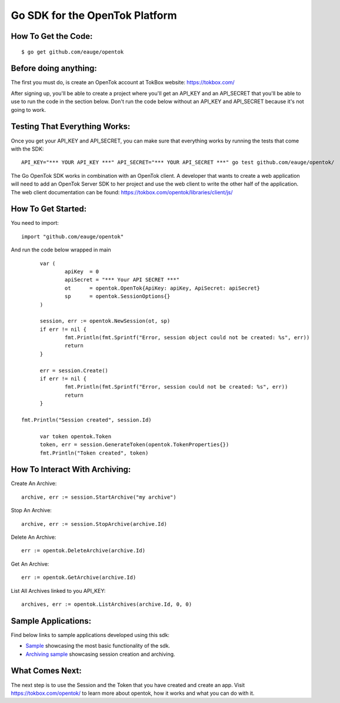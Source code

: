 ===============================
Go SDK for the OpenTok Platform
===============================

How To Get the Code:
--------------------
::

  $ go get github.com/eauge/opentok

Before doing anything:
----------------------
The first you must do, is create an OpenTok account at TokBox website:
https://tokbox.com/
  
After signing up, you'll be able to create a project where you'll get an 
API_KEY and an API_SECRET that you'll be able to use to run the code
in the section below. Don't run the code below without an API_KEY and
API_SECRET because it's not going to work. 


Testing That Everything Works:
------------------------------
Once you get your API_KEY and API_SECRET, you can make sure that everything
works by running the tests that come with the SDK::

  API_KEY="*** YOUR API_KEY ***" API_SECRET="*** YOUR API_SECRET ***" go test github.com/eauge/opentok/

The Go OpenTok SDK works in combination with an OpenTok client. A developer
that wants to create a web application will need to add an OpenTok Server SDK
to her project and use the web client to write the other half of the application. 
The web client documentation can be found: https://tokbox.com/opentok/libraries/client/js/


How To Get Started:
--------------------
You need to import::
  
  import "github.com/eauge/opentok"

And run the code below wrapped in main ::
  
	var (
		apiKey  = 0
		apiSecret = "*** Your API SECRET ***"
		ot      = opentok.OpenTok{ApiKey: apiKey, ApiSecret: apiSecret}
		sp      = opentok.SessionOptions{}
	)

	session, err := opentok.NewSession(ot, sp)
	if err != nil {
		fmt.Println(fmt.Sprintf("Error, session object could not be created: %s", err))
		return
	}

	err = session.Create()
	if err != nil {
		fmt.Println(fmt.Sprintf("Error, session could not be created: %s", err))
		return
	}
  
  fmt.Println("Session created", session.Id)

	var token opentok.Token
	token, err = session.GenerateToken(opentok.TokenProperties{})
	fmt.Println("Token created", token)
	
How To Interact With Archiving:
-------------------------------
Create An Archive::

  archive, err := session.StartArchive("my archive")

Stop An Archive::

  archive, err := session.StopArchive(archive.Id)

Delete An Archive::

  err := opentok.DeleteArchive(archive.Id)

Get An Archive::

  err := opentok.GetArchive(archive.Id)

List All Archives linked to you API_KEY::

  archives, err := opentok.ListArchives(archive.Id, 0, 0)

Sample Applications:
----------------
Find below links to sample applications developed using this sdk:

- `Sample <https://github.com/eauge/opentok-go-sample/>`_ showcasing the most basic functionality of the sdk.

- `Archiving sample <https://github.com/eauge/opentok-go-archiving/>`_ showcasing session creation and archiving.

What Comes Next:
----------------
The next step is to use the Session and the Token that you have created and
create an app. Visit https://tokbox.com/opentok/ to learn more about opentok,
how it works and what you can do with it.

  

